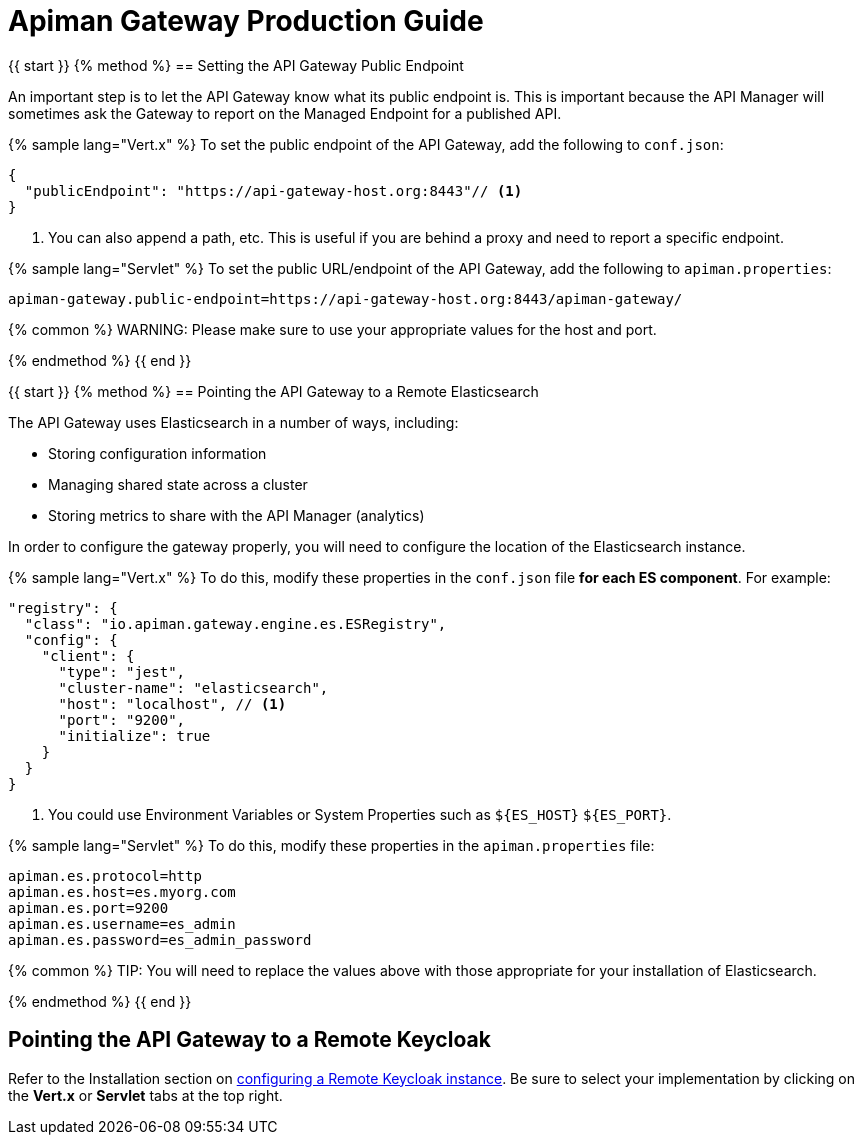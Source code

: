= Apiman Gateway Production Guide

{{ start }}++++
{% method %}
== Setting the API Gateway Public Endpoint

An important step is to let the API Gateway know what its public endpoint is.  This is important because the API Manager will sometimes ask the Gateway to report on the Managed Endpoint for a published API.

{% sample lang="Vert.x" %}
To set the public endpoint of the API Gateway, add the following to `conf.json`:

[source,json]
----
{
  "publicEndpoint": "https://api-gateway-host.org:8443"// <1>
}
----
<1> You can also append a path, etc. This is useful if you are behind a proxy and need to report a specific endpoint.

{% sample lang="Servlet" %}
To set the public URL/endpoint of the API Gateway, add the following to `apiman.properties`:

    apiman-gateway.public-endpoint=https://api-gateway-host.org:8443/apiman-gateway/

{% common %}
WARNING: Please make sure to use your appropriate values for the host and port.

{% endmethod %}
{{ end }}++++

{{ start }}++++
{% method %}
== Pointing the API Gateway to a Remote Elasticsearch

The API Gateway uses Elasticsearch in a number of ways, including:

* Storing configuration information
* Managing shared state across a cluster
* Storing metrics to share with the API Manager  (analytics)

In order to configure the gateway properly, you will need to configure the location of the Elasticsearch instance.

{% sample lang="Vert.x" %}
To do this, modify these properties in the `conf.json` file **for each ES component**. For example:

[source,json]
----
"registry": {
  "class": "io.apiman.gateway.engine.es.ESRegistry",
  "config": {
    "client": {
      "type": "jest",
      "cluster-name": "elasticsearch",
      "host": "localhost", // <1>
      "port": "9200",
      "initialize": true
    }
  }
}
----
<1> You could use Environment Variables or System Properties such as `${ES_HOST}` `${ES_PORT}`.

{% sample lang="Servlet" %}
To do this, modify these properties in the `apiman.properties` file:

    apiman.es.protocol=http
    apiman.es.host=es.myorg.com
    apiman.es.port=9200
    apiman.es.username=es_admin
    apiman.es.password=es_admin_password

{% common %}
TIP: You will need to replace the values above with those appropriate for your installation of Elasticsearch.

{% endmethod %}
{{ end }}++++

== Pointing the API Gateway to a Remote Keycloak

Refer to the Installation section on link:https://apiman.gitbooks.io/apiman-installation-guide/installation-guide/gateway/security.html#_setup[configuring a Remote Keycloak instance]. Be sure to select your implementation by clicking on the *Vert.x* or *Servlet* tabs at the top right.
